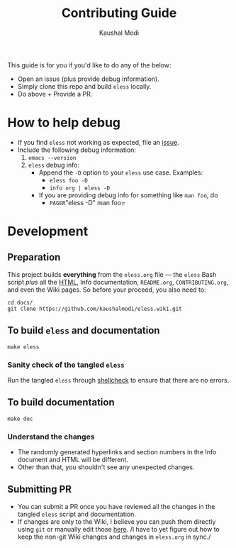 #+TITLE: Contributing Guide
#+AUTHOR: Kaushal Modi
This guide is for you if you'd like to do any of the below:
- Open an issue (plus provide debug information).
- Simply clone this repo and build =eless= locally.
- Do above + Provide a PR.
* How to help debug
- If you find =eless= not working as expected, file an [[https://github.com/kaushalmodi/eless/issues][issue]].
- Include the following debug information:
  1. =emacs --version=
  2. =eless= debug info:
     - Append the =-D= option to your =eless= use case. Examples:
       - =eless foo -D=
       - =info org | eless -D=
     - If you are providing debug info for something like =man foo=, do
       - =PAGER=​"eless -D" man foo=
* Development
** Preparation
This project builds *everything* from the =eless.org= file --- the
=eless= Bash script /plus/ all the [[https://kaushalmodi.github.io/eless/][HTML]], Info documentation,
=README.org=, =CONTRIBUTING.org=, and even the Wiki pages. So before
your proceed, you also need to:
#+BEGIN_SRC shell
cd docs/
git clone https://github.com/kaushalmodi/eless.wiki.git
#+END_SRC
** To build =eless= and documentation
#+BEGIN_SRC shell
make eless
#+END_SRC
*** Sanity check of the tangled =eless=
Run the tangled =eless= through [[http://www.shellcheck.net/][shellcheck]] to ensure that there are no
errors.
** To build documentation
#+BEGIN_SRC shell
make doc
#+END_SRC
*** Understand the changes
- The randomly generated hyperlinks and section numbers in the Info
  document and HTML will be different.
- Other than that, you shouldn't see any unexpected changes.
** Submitting PR
- You can submit a PR once you have reviewed all the changes in the
  tangled =eless= script and documentation.
- If changes are only to the Wiki, I believe you can push them
  directly using =git= or manually edit those [[https://github.com/kaushalmodi/eless/wiki][here]]. /I have to yet
  figure out how to keep the non-git Wiki changes and changes in
  =eless.org= in sync./
